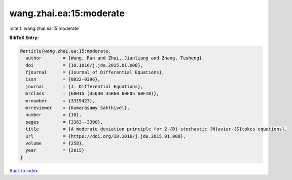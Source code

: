 wang.zhai.ea:15:moderate
========================

:cite:t:`wang.zhai.ea:15:moderate`

**BibTeX Entry:**

.. code-block:: bibtex

   @article{wang.zhai.ea:15:moderate,
     author        = {Wang, Ran and Zhai, Jianliang and Zhang, Tusheng},
     doi           = {10.1016/j.jde.2015.01.008},
     fjournal      = {Journal of Differential Equations},
     issn          = {0022-0396},
     journal       = {J. Differential Equations},
     mrclass       = {60H15 (35Q30 35R60 60F05 60F10)},
     mrnumber      = {3319423},
     mrreviewer    = {Kumarasamy Sakthivel},
     number        = {10},
     pages         = {3363--3390},
     title         = {A moderate deviation principle for 2-{D} stochastic {N}avier-{S}tokes equations},
     url           = {https://doi.org/10.1016/j.jde.2015.01.008},
     volume        = {258},
     year          = {2015}
   }

`Back to index <../By-Cite-Keys.html>`_
